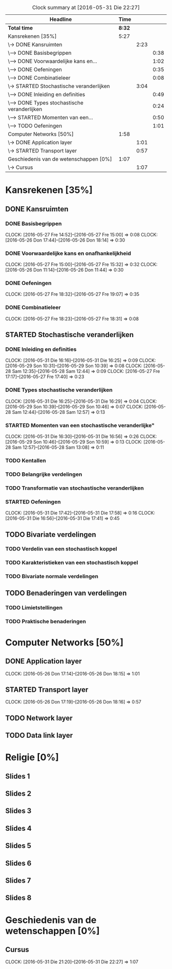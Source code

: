 #+BEGIN: clocktable :maxlevel 3 :emphasize nil :scope file
#+CAPTION: Clock summary at [2016-05-31 Die 22:27]
| Headline                                      |   Time |      |      |
|-----------------------------------------------+--------+------+------|
| *Total time*                                  | *8:32* |      |      |
|-----------------------------------------------+--------+------+------|
| Kansrekenen [35%]                             |   5:27 |      |      |
| \-> DONE Kansruimten                          |        | 2:23 |      |
| \---> DONE Basisbegrippen                     |        |      | 0:38 |
| \---> DONE Voorwaardelijke kans en...         |        |      | 1:02 |
| \---> DONE Oefeningen                         |        |      | 0:35 |
| \---> DONE Combinatieleer                     |        |      | 0:08 |
| \-> STARTED Stochastische veranderlijken      |        | 3:04 |      |
| \---> DONE Inleiding en definities            |        |      | 0:49 |
| \---> DONE Types stochastische veranderlijken |        |      | 0:24 |
| \---> STARTED Momenten van een...             |        |      | 0:50 |
| \---> TODO Oefeningen                         |        |      | 1:01 |
| Computer Networks [50%]                       |   1:58 |      |      |
| \-> DONE Application layer                    |        | 1:01 |      |
| \-> STARTED Transport layer                   |        | 0:57 |      |
| Geschiedenis van de wetenschappen [0%]        |   1:07 |      |      |
| \-> Cursus                                    |        | 1:07 |      |
#+END: clocktable

#+TODO: TODO STARTED | DONE

* Kansrekenen [35%]
** DONE Kansruimten
*** DONE Basisbegrippen
    CLOCK: [2016-05-27 Fre 14:52]--[2016-05-27 Fre 15:00] =>  0:08
    CLOCK: [2016-05-26 Don 17:44]--[2016-05-26 Don 18:14] =>  0:30
*** DONE Voorwaardelijke kans en onafhankelijkheid
    CLOCK: [2016-05-27 Fre 15:00]--[2016-05-27 Fre 15:32] =>  0:32
    CLOCK: [2016-05-26 Don 11:14]--[2016-05-26 Don 11:44] =>  0:30
*** DONE Oefeningen
    CLOCK: [2016-05-27 Fre 18:32]--[2016-05-27 Fre 19:07] =>  0:35
*** DONE Combinatieleer
    CLOCK: [2016-05-27 Fre 18:23]--[2016-05-27 Fre 18:31] =>  0:08
** STARTED Stochastische veranderlijken
*** DONE Inleiding en definities
    CLOCK: [2016-05-31 Die 16:16]--[2016-05-31 Die 16:25] =>  0:09
    CLOCK: [2016-05-29 Son 10:31]--[2016-05-29 Son 10:39] =>  0:08
    CLOCK: [2016-05-28 Sam 12:35]--[2016-05-28 Sam 12:44] =>  0:09
    CLOCK: [2016-05-27 Fre 17:17]--[2016-05-27 Fre 17:40] =>  0:23
*** DONE Types stochastische veranderlijken
    CLOCK: [2016-05-31 Die 16:25]--[2016-05-31 Die 16:29] =>  0:04
    CLOCK: [2016-05-29 Son 10:39]--[2016-05-29 Son 10:46] =>  0:07
    CLOCK: [2016-05-28 Sam 12:44]--[2016-05-28 Sam 12:57] =>  0:13
*** STARTED Momenten van een stochastische veranderlijke"
    CLOCK: [2016-05-31 Die 16:30]--[2016-05-31 Die 16:56] =>  0:26
    CLOCK: [2016-05-29 Son 10:46]--[2016-05-29 Son 10:59] =>  0:13
    CLOCK: [2016-05-28 Sam 12:57]--[2016-05-28 Sam 13:08] =>  0:11
*** TODO Kentallen
*** TODO Belangrijke verdelingen
*** TODO Transformatie van stochastische veranderlijken
*** STARTED Oefeningen
    CLOCK: [2016-05-31 Die 17:42]--[2016-05-31 Die 17:58] =>  0:16
    CLOCK: [2016-05-31 Die 16:56]--[2016-05-31 Die 17:41] =>  0:45
** TODO Bivariate verdelingen
*** TODO Verdelin van een stochastisch koppel
*** TODO Karakteristieken van een stochastisch koppel
*** TODO Bivariate normale verdelingen
** TODO Benaderingen van verdelingen
*** TODO Limietstellingen
*** TODO Praktische benaderingen
* Computer Networks [50%]
** DONE Application layer
   CLOCK: [2016-05-26 Don 17:14]--[2016-05-26 Don 18:15] =>  1:01
** STARTED Transport layer
   CLOCK: [2016-05-26 Don 17:19]--[2016-05-26 Don 18:16] =>  0:57
** TODO Network layer
** TODO Data link layer
* Religie [0%]
** Slides 1
** Slides 2
** Slides 3
** Slides 4
** Slides 5
** Slides 6
** Slides 7
** Slides 8

* Geschiedenis van de wetenschappen [0%]
** Cursus
   CLOCK: [2016-05-31 Die 21:20]--[2016-05-31 Die 22:27] =>  1:07

